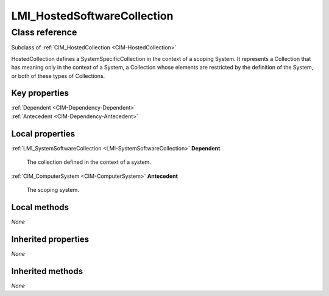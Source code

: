 .. _LMI-HostedSoftwareCollection:

LMI_HostedSoftwareCollection
----------------------------

Class reference
===============
Subclass of :ref:`CIM_HostedCollection <CIM-HostedCollection>`

HostedCollection defines a SystemSpecificCollection in the context of a scoping System. It represents a Collection that has meaning only in the context of a System, a Collection whose elements are restricted by the definition of the System, or both of these types of Collections.


Key properties
^^^^^^^^^^^^^^

| :ref:`Dependent <CIM-Dependency-Dependent>`
| :ref:`Antecedent <CIM-Dependency-Antecedent>`

Local properties
^^^^^^^^^^^^^^^^

.. _LMI-HostedSoftwareCollection-Dependent:

:ref:`LMI_SystemSoftwareCollection <LMI-SystemSoftwareCollection>` **Dependent**

    The collection defined in the context of a system.

    
.. _LMI-HostedSoftwareCollection-Antecedent:

:ref:`CIM_ComputerSystem <CIM-ComputerSystem>` **Antecedent**

    The scoping system.

    

Local methods
^^^^^^^^^^^^^

*None*

Inherited properties
^^^^^^^^^^^^^^^^^^^^

*None*

Inherited methods
^^^^^^^^^^^^^^^^^

*None*

